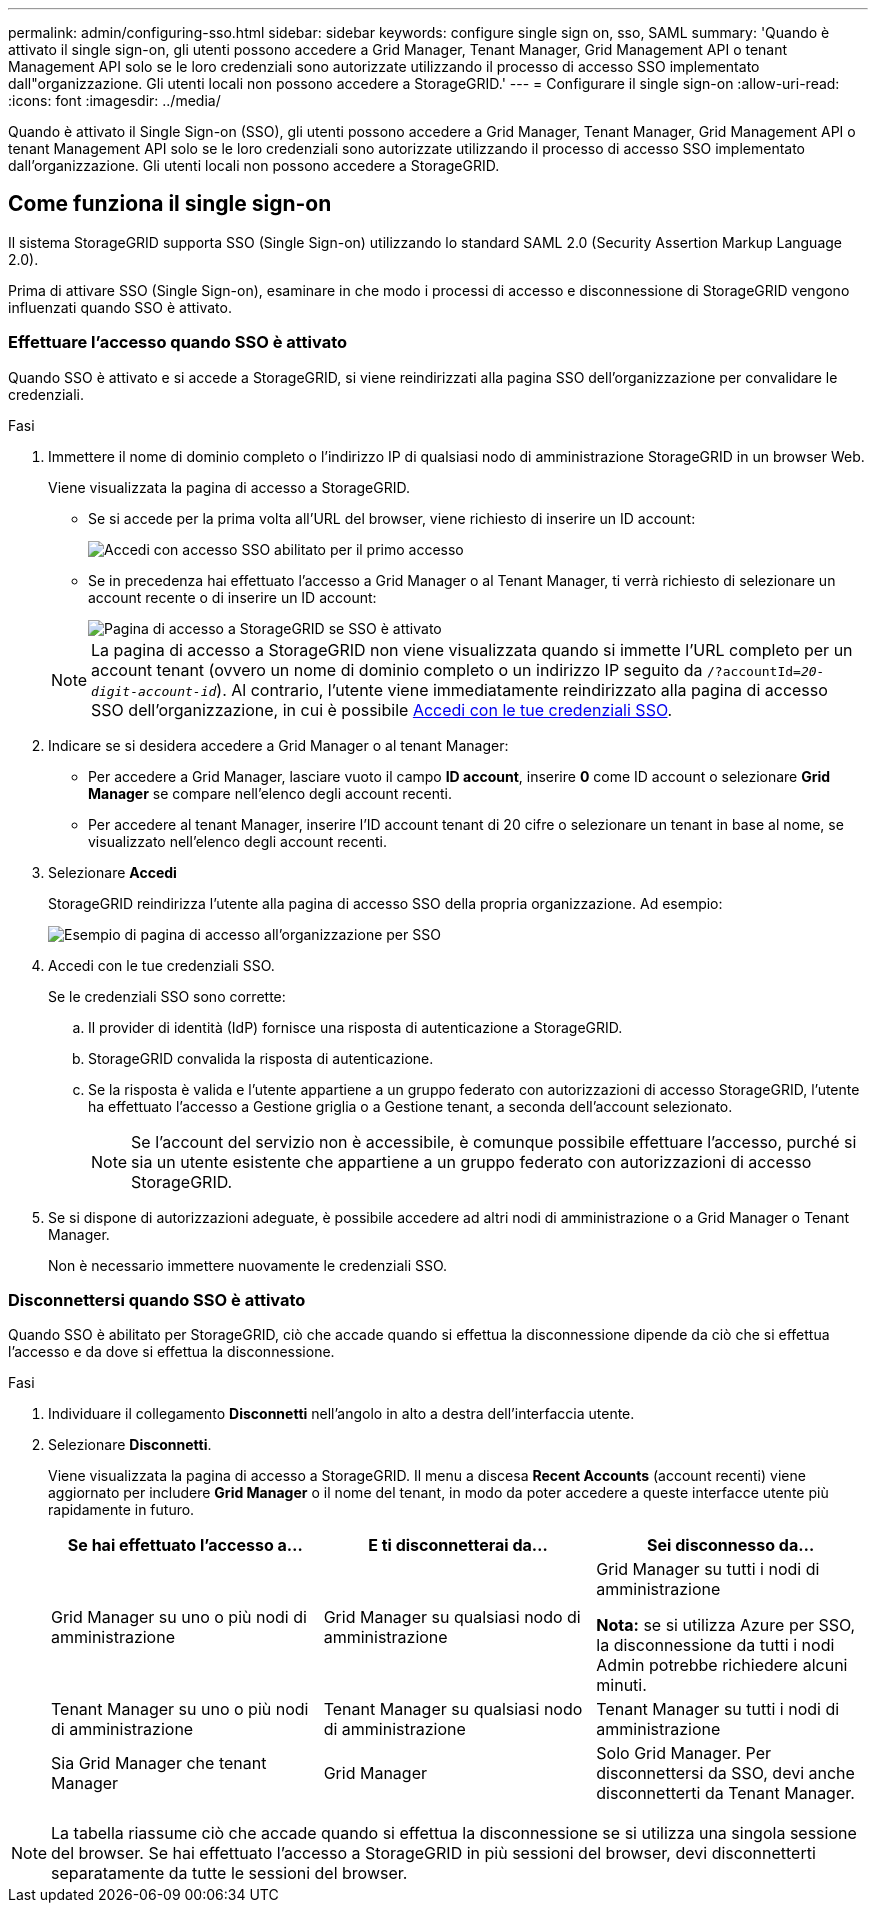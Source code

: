 ---
permalink: admin/configuring-sso.html 
sidebar: sidebar 
keywords: configure single sign on, sso, SAML 
summary: 'Quando è attivato il single sign-on, gli utenti possono accedere a Grid Manager, Tenant Manager, Grid Management API o tenant Management API solo se le loro credenziali sono autorizzate utilizzando il processo di accesso SSO implementato dall"organizzazione. Gli utenti locali non possono accedere a StorageGRID.' 
---
= Configurare il single sign-on
:allow-uri-read: 
:icons: font
:imagesdir: ../media/


[role="lead"]
Quando è attivato il Single Sign-on (SSO), gli utenti possono accedere a Grid Manager, Tenant Manager, Grid Management API o tenant Management API solo se le loro credenziali sono autorizzate utilizzando il processo di accesso SSO implementato dall'organizzazione. Gli utenti locali non possono accedere a StorageGRID.



== Come funziona il single sign-on

Il sistema StorageGRID supporta SSO (Single Sign-on) utilizzando lo standard SAML 2.0 (Security Assertion Markup Language 2.0).

Prima di attivare SSO (Single Sign-on), esaminare in che modo i processi di accesso e disconnessione di StorageGRID vengono influenzati quando SSO è attivato.



=== Effettuare l'accesso quando SSO è attivato

Quando SSO è attivato e si accede a StorageGRID, si viene reindirizzati alla pagina SSO dell'organizzazione per convalidare le credenziali.

.Fasi
. Immettere il nome di dominio completo o l'indirizzo IP di qualsiasi nodo di amministrazione StorageGRID in un browser Web.
+
Viene visualizzata la pagina di accesso a StorageGRID.

+
** Se si accede per la prima volta all'URL del browser, viene richiesto di inserire un ID account:
+
image::../media/sso_sign_in_first_time.png[Accedi con accesso SSO abilitato per il primo accesso]

** Se in precedenza hai effettuato l'accesso a Grid Manager o al Tenant Manager, ti verrà richiesto di selezionare un account recente o di inserire un ID account:
+
image::../media/sign_in_sso.png[Pagina di accesso a StorageGRID se SSO è attivato]



+

NOTE: La pagina di accesso a StorageGRID non viene visualizzata quando si immette l'URL completo per un account tenant (ovvero un nome di dominio completo o un indirizzo IP seguito da `/?accountId=_20-digit-account-id_`). Al contrario, l'utente viene immediatamente reindirizzato alla pagina di accesso SSO dell'organizzazione, in cui è possibile <<signin_sso,Accedi con le tue credenziali SSO>>.

. Indicare se si desidera accedere a Grid Manager o al tenant Manager:
+
** Per accedere a Grid Manager, lasciare vuoto il campo *ID account*, inserire *0* come ID account o selezionare *Grid Manager* se compare nell'elenco degli account recenti.
** Per accedere al tenant Manager, inserire l'ID account tenant di 20 cifre o selezionare un tenant in base al nome, se visualizzato nell'elenco degli account recenti.


. Selezionare *Accedi*
+
StorageGRID reindirizza l'utente alla pagina di accesso SSO della propria organizzazione. Ad esempio:

+
image::../media/sso_organization_page.gif[Esempio di pagina di accesso all'organizzazione per SSO]

. [[signin_sso]]Accedi con le tue credenziali SSO.
+
Se le credenziali SSO sono corrette:

+
.. Il provider di identità (IdP) fornisce una risposta di autenticazione a StorageGRID.
.. StorageGRID convalida la risposta di autenticazione.
.. Se la risposta è valida e l'utente appartiene a un gruppo federato con autorizzazioni di accesso StorageGRID, l'utente ha effettuato l'accesso a Gestione griglia o a Gestione tenant, a seconda dell'account selezionato.
+

NOTE: Se l'account del servizio non è accessibile, è comunque possibile effettuare l'accesso, purché si sia un utente esistente che appartiene a un gruppo federato con autorizzazioni di accesso StorageGRID.



. Se si dispone di autorizzazioni adeguate, è possibile accedere ad altri nodi di amministrazione o a Grid Manager o Tenant Manager.
+
Non è necessario immettere nuovamente le credenziali SSO.





=== Disconnettersi quando SSO è attivato

Quando SSO è abilitato per StorageGRID, ciò che accade quando si effettua la disconnessione dipende da ciò che si effettua l'accesso e da dove si effettua la disconnessione.

.Fasi
. Individuare il collegamento *Disconnetti* nell'angolo in alto a destra dell'interfaccia utente.
. Selezionare *Disconnetti*.
+
Viene visualizzata la pagina di accesso a StorageGRID. Il menu a discesa *Recent Accounts* (account recenti) viene aggiornato per includere *Grid Manager* o il nome del tenant, in modo da poter accedere a queste interfacce utente più rapidamente in futuro.

+
[cols="1a,1a,1a"]
|===
| Se hai effettuato l'accesso a... | E ti disconnetterai da... | Sei disconnesso da... 


 a| 
Grid Manager su uno o più nodi di amministrazione
 a| 
Grid Manager su qualsiasi nodo di amministrazione
 a| 
Grid Manager su tutti i nodi di amministrazione

*Nota:* se si utilizza Azure per SSO, la disconnessione da tutti i nodi Admin potrebbe richiedere alcuni minuti.



 a| 
Tenant Manager su uno o più nodi di amministrazione
 a| 
Tenant Manager su qualsiasi nodo di amministrazione
 a| 
Tenant Manager su tutti i nodi di amministrazione



 a| 
Sia Grid Manager che tenant Manager
 a| 
Grid Manager
 a| 
Solo Grid Manager. Per disconnettersi da SSO, devi anche disconnetterti da Tenant Manager.



 a| 
Manager tenant
 a| 
Solo il tenant manager. Per disconnettersi da SSO, è inoltre necessario disconnettersi da Grid Manager.

|===



NOTE: La tabella riassume ciò che accade quando si effettua la disconnessione se si utilizza una singola sessione del browser. Se hai effettuato l'accesso a StorageGRID in più sessioni del browser, devi disconnetterti separatamente da tutte le sessioni del browser.
